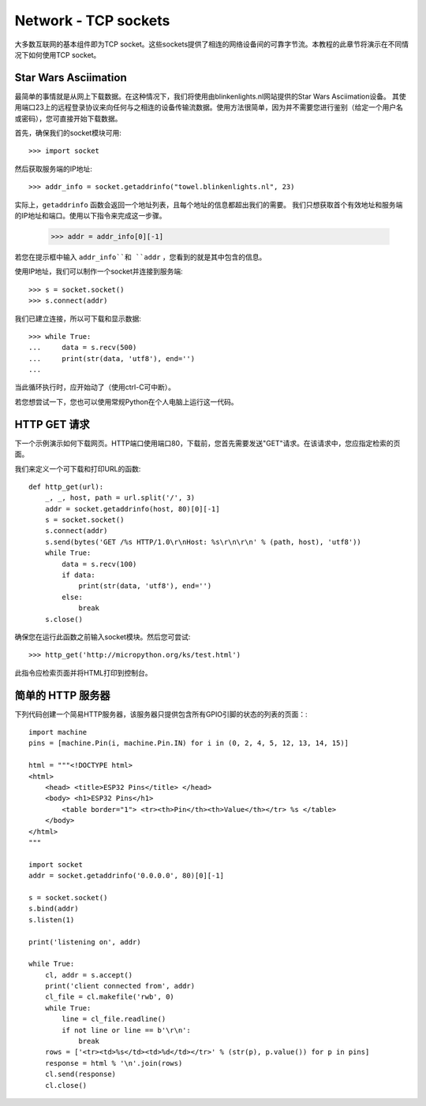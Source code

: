 Network - TCP sockets
=====================

大多数互联网的基本组件即为TCP socket。这些sockets提供了相连的网络设备间的可靠字节流。本教程的此章节将演示在不同情况下如何使用TCP socket。

Star Wars Asciimation
---------------------

最简单的事情就是从网上下载数据。在这种情况下，我们将使用由blinkenlights.nl网站提供的Star Wars Asciimation设备。
其使用端口23上的远程登录协议来向任何与之相连的设备传输流数据。使用方法很简单，因为并不需要您进行鉴别（给定一个用户名或密码），您可直接开始下载数据。


首先，确保我们的socket模块可用::

    >>> import socket

然后获取服务端的IP地址::

    >>> addr_info = socket.getaddrinfo("towel.blinkenlights.nl", 23)

实际上，``getaddrinfo`` 函数会返回一个地址列表，且每个地址的信息都超出我们的需要。
我们只想获取首个有效地址和服务端的IP地址和端口。使用以下指令来完成这一步骤。

    >>> addr = addr_info[0][-1]

若您在提示框中输入 ``addr_info``和 ``addr`` ，您看到的就是其中包含的信息。

使用IP地址，我们可以制作一个socket并连接到服务端::

    >>> s = socket.socket()
    >>> s.connect(addr)

我们已建立连接，所以可下载和显示数据::

    >>> while True:
    ...     data = s.recv(500)
    ...     print(str(data, 'utf8'), end='')
    ...
 
当此循环执行时，应开始动了（使用ctrl-C可中断）。

若您想尝试一下，您也可以使用常规Python在个人电脑上运行这一代码。


HTTP GET 请求
----------------

下一个示例演示如何下载网页。HTTP端口使用端口80，下载前，您首先需要发送"GET"请求。在该请求中，您应指定检索的页面。

我们来定义一个可下载和打印URL的函数::

    def http_get(url):
        _, _, host, path = url.split('/', 3)
        addr = socket.getaddrinfo(host, 80)[0][-1]
        s = socket.socket()
        s.connect(addr)
        s.send(bytes('GET /%s HTTP/1.0\r\nHost: %s\r\n\r\n' % (path, host), 'utf8'))
        while True:
            data = s.recv(100)
            if data:
                print(str(data, 'utf8'), end='')
            else:
                break
        s.close()

确保您在运行此函数之前输入socket模块。然后您可尝试::

    >>> http_get('http://micropython.org/ks/test.html')

此指令应检索页面并将HTML打印到控制台。

简单的 HTTP 服务器
------------------

下列代码创建一个简易HTTP服务器，该服务器只提供包含所有GPIO引脚的状态的列表的页面：::

    import machine
    pins = [machine.Pin(i, machine.Pin.IN) for i in (0, 2, 4, 5, 12, 13, 14, 15)]

    html = """<!DOCTYPE html>
    <html>
        <head> <title>ESP32 Pins</title> </head>
        <body> <h1>ESP32 Pins</h1>
            <table border="1"> <tr><th>Pin</th><th>Value</th></tr> %s </table>
        </body>
    </html>
    """

    import socket
    addr = socket.getaddrinfo('0.0.0.0', 80)[0][-1]

    s = socket.socket()
    s.bind(addr)
    s.listen(1)

    print('listening on', addr)

    while True:
        cl, addr = s.accept()
        print('client connected from', addr)
        cl_file = cl.makefile('rwb', 0)
        while True:
            line = cl_file.readline()
            if not line or line == b'\r\n':
                break
        rows = ['<tr><td>%s</td><td>%d</td></tr>' % (str(p), p.value()) for p in pins]
        response = html % '\n'.join(rows)
        cl.send(response)
        cl.close()
